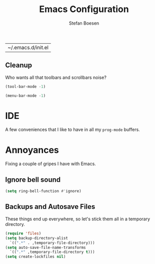 #+TITLE: Emacs Configuration
#+AUTHOR: Stefan Boesen
#+EMAIL: stefan.boesen@gmail.com
#+INFOJS_OPT: view:t toc:t ltoc:t mouse:underline buttons:0 path:http://thomasf.github.io/solarized-css/org-info.min.js
#+HTML_HEAD: <link rel="stylesheet" type="text/css" href="http://thomasf.github.io/solarized-css/solarized-light.min.css" />

#+RESULTS:
| ~/.emacs.d/init.el |


#+BEGIN_SRC emacs-lisp :tangle ~/.emacs.d/init.el :exports none
  ;;; ------------------------------------------
  ;;; Do not edit this file. It was tangled from
  ;;; an org file.
  ;;; ------------------------------------------

(require 'cl)
(require 'package)
(setq package-enable-at-startup nil)
(setq package-archives '(("gnu" . "https://elpa.gnu.org/packages/")
						 ("melpa" . "https://melpa.org/packages/")))
(package-initialize)

(setq use-package-always-ensure t)

(unless (package-installed-p 'use-package)
  (package-refresh-contents)
  (package-install 'use-package))

(eval-when-compile
  (require 'use-package))

(setq evil-want-C-u-scroll t)
(use-package evil
  :init
  (progn
    (evil-mode))
  :config
  (progn
    (evil-ex-define-cmd "tan[gle]" 'org-babel-tangle)))

(use-package evil-surround)

(use-package evil-numbers
  :config
  (progn
    (define-key evil-normal-state-map (kbd "C-A") 'evil-numbers/inc-at-pt)
    (define-key evil-normal-state-map (kbd "C-S-A") 'evil-numbers/dec-at-pt)))

; Syntax highlighting within #+BEGIN_SRC blocks
(setq org-src-fontify-natively t)
(use-package org)

(use-package flycheck
  :init
  (progn
    (add-hook 'after-init-hook #'global-flycheck-mode)))

(use-package evil-leader
  :init
  (progn
    (global-evil-leader-mode))
  :config
  (progn
    (evil-leader/set-leader ",") 
    (evil-leader/set-key "."  'aya-one-line)
    (evil-leader/set-key "," 'evil-buffer)
    (evil-leader/set-key "C"  (lambda() (interactive)(find-file "~/.emacs.d/init.el.org")))
    (evil-leader/set-key "c"  'aya-create) ;TODO: Figure how to auto insert mode
    (evil-leader/set-key "s"  'aya-persist-snippet)
    (evil-leader/set-key "e"  'aya-expand)))


(use-package pos-tip)

; TODO get documentation popups working...
; (use-package company-statistics
;   :init (company-statistics-mode))
; (use-package company-c-headers
;   :init (add-to-list 'company-backends 'company-c-headers))
; (use-package inf-ruby)
; (use-package company-anaconda
;   :init (add-to-list 'company-backends 'company-anaconda))
; (use-package company-inf-ruby
;   :init (add-to-list 'company-backends 'company-inf-ruby))
; (use-package web-completion-data)
; (use-package company-quickhelp
;   :init (company-quickhelp-mode)
;   :config (setq company-quickhelp-delay 0.5))

(use-package irony
  :init
  (add-hook 'c++-mode-hook 'irony-mode)
  (add-hook 'c-mode-hook 'irony-mode)
(use-package company-irony)
(use-package company-irony-c-headers)

(use-package company
  :init
  (progn
    (global-company-mode)))
(use-package rvm)

(use-package magit)

(use-package tex
  :ensure auctex)

(use-package delight)

(use-package projectile
  :delight '(:eval (concat " " (projectile-project-name))))

(use-package rainbow-mode
  :delight)

(use-package yasnippet)

(use-package auto-yasnippet)

(use-package narrow-reindent)

(use-package smex)

(defun narrow-to-region-indirect (start end)
  "Restrict editing in this buffer to the current region, indirectly."
  (interactive "r")
  (deactivate-mark)
  (let ((buf (clone-indirect-buffer nil nil)))
    (with-current-buffer buf
      (narrow-to-region start end))
      (switch-to-buffer buf)))

(evil-define-operator evil-narrow-indirect (beg end type)
  "Indirectly narrow the region from BEG to END."
  (interactive "<R>")
  (evil-normal-state)
  (narrow-to-region-indirect beg end))

(define-key evil-normal-state-map "m" 'evil-narrow-indirect)
(define-key evil-visual-state-map "m" 'evil-narrow-indirect)

(setq yas-wrap-around-region ?y)
(defun evil-visual-insert-snippet ()
  (interactive)
  (when (evil-visual-state-p)
    (call-interactively #'narrow-to-region)
    (execute-kbd-macro "gv")
    (setq evil-this-register ?y)
    (execute-kbd-macro "y")
    (call-interactively #'widen)
    (execute-kbd-macro "gv")
    (setq evil-this-register ?n)
    (call-interactively #'evil-substitute)
    (yas-insert-snippet)))

(use-package counsel
  :init
  (progn
    (counsel-mode)))
; borrowed from https://raw.githubusercontent.com/kaushalmodi/.emacs.d/master/setup-files/setup-ivy.el
(use-package ivy
  :config
  (progn
    (ivy-mode 1)

    ;; Show recently killed buffers when calling `ivy-switch-buffer'
    (setq ivy-use-virtual-buffers t)
    (setq ivy-virtual-abbreviate 'full) ;Show the full virtual file paths

    (setq ivy-count-format "%d/%d ")
    (setq ivy-re-builders-alist '((t . ivy--regex-fuzzy)))

    ;; Do not show "./" and "../" in the `counsel-find-file' completion list
    (setq ivy-extra-directories nil)    ;Default value: ("../" "./")

    (defun modi/ivy-set-prompt-text-properties (prompt std-props)
      "Add a different face for the \"<..>\" string in `counsel-set-variable'."
      (ivy--set-match-props prompt "<\\(.*\\)>"
                            `(face font-lock-string-face ,@std-props) 1)
      (ivy-set-prompt-text-properties-default prompt std-props))
    (setq ivy-set-prompt-text-properties-function 'modi/ivy-set-prompt-text-properties)

    ;; https://github.com/abo-abo/swiper/blob/master/ivy-hydra.el
    (use-package ivy-hydra
      :ensure t
      :config
      (progn
        ;; Re-define the `hydra-ivy' defined in `ivy-hydra' package.
        (defhydra hydra-ivy (:hint nil
                             :color pink)
          "
^ _,_ ^      _f_ollow      occ_u_r      _g_o          ^^_c_alling: %-7s(if ivy-calling \"on\" \"off\")      _w_(prev)/_s_(next)/_a_(read) action: %-14s(ivy-action-name)
_p_/_n_      _d_one        ^^           _i_nsert      ^^_m_atcher: %-7s(ivy--matcher-desc)^^^^^^^^^^^^      _C_ase-fold: %-10`ivy-case-fold-search
^ _._ ^      _D_o it!      ^^           _q_uit        _<_/_>_ shrink/grow^^^^^^^^^^^^^^^^^^^^^^^^^^^^       _t_runcate: %-11`truncate-lines
"
          ;; Arrows
          ("," ivy-beginning-of-buffer)      ;Default h
          ("p" ivy-previous-line)            ;Default j
          ("n" ivy-next-line)                ;Default k
          ("." ivy-end-of-buffer)            ;Default l
          ;; Quit ivy
          ("q" keyboard-escape-quit :exit t) ;Default o
          ("C-g" keyboard-escape-quit :exit t)
          ;; Quit hydra
          ("i" nil)
          ("C-o" nil)
          ;; actions
          ("f" ivy-alt-done :exit nil)
          ;; Exchange the default bindings for C-j and C-m
          ("C-m" ivy-alt-done :exit nil) ;RET, default C-j
          ("C-j" ivy-done :exit t)       ;Default C-m
          ("d" ivy-done :exit t)
          ("D" ivy-immediate-done :exit t)
          ("g" ivy-call)
          ("c" ivy-toggle-calling)
          ("m" ivy-rotate-preferred-builders)
          (">" ivy-minibuffer-grow)
          ("<" ivy-minibuffer-shrink)
          ("w" ivy-prev-action)
          ("s" ivy-next-action)
          ("a" ivy-read-action)
          ("t" (setq truncate-lines (not truncate-lines)))
          ("C" ivy-toggle-case-fold)
          ("u" ivy-occur :exit t)
          ("?" (ivy-exit-with-action    ;Default D
                (lambda (_) (find-function #'hydra-ivy/body))) "Definition of this hydra" :exit t))

        (bind-keys
         :map ivy-minibuffer-map
         ("C-t" . ivy-rotate-preferred-builders)
         ("C-o" . hydra-ivy/body)
         ("M-o" . ivy-dispatching-done-hydra))))

    (bind-keys
     :map ivy-minibuffer-map
     ;; Exchange the default bindings for C-j and C-m
     ("C-m" . ivy-alt-done)             ;RET, default C-j
     ("C-j" . ivy-done)                 ;Default C-m
     ("C-S-m" . ivy-immediate-done))

    (bind-keys
     :map ivy-occur-mode-map
     ("n" . ivy-occur-next-line)
     ("p" . ivy-occur-previous-line)
     ("b" . backward-char)
     ("f" . forward-char)
     ("v" . ivy-occur-press)            ;Default f
     ("RET" . ivy-occur-press))

    (with-eval-after-load 'setup-windows-buffers
      (bind-keys
       :map ivy-minibuffer-map
       ("C-x k" . modi/kill-buffer-dwim) ;Aborts recursive edit
       ("C-)" . modi/kill-buffer-dwim))) ;Aborts recursive edit

    ;; Bind C-k to kill a buffer directly from the list shown on doing M-x ivy-switch-buffer.
    ;; https://github.com/abo-abo/swiper/issues/164
    (defun modi/ivy-kill-buffer ()
      (interactive)
      (ivy-set-action 'kill-buffer)
      (ivy-done))
    (bind-keys
     :map ivy-switch-buffer-map
     ("C-k" . modi/ivy-kill-buffer))))

(provide 'init)
#+END_SRC


** Cleanup
   Who wants all that toolbars and scrollbars noise?
   
   #+BEGIN_SRC emacs-lisp :tangle ~/.emacs.d/init.el
    (tool-bar-mode -1)
     
    (menu-bar-mode -1)
   #+END_SRC
   
* IDE
  A few conveniences that I like to have in all my =prog-mode= buffers.

* Annoyances
  Fixing a couple of gripes I have with Emacs.

** Ignore bell sound
   #+BEGIN_SRC emacs-lisp :tangle ~/.emacs.d/init.el
     (setq ring-bell-function #'ignore)
   #+END_SRC
** Backups and Autosave Files
   These things end up everywhere, so let's stick them all in a temporary
   directory.

   #+BEGIN_SRC emacs-lisp :tangle ~/.emacs.d/init.el
     (require 'files)
     (setq backup-directory-alist
	   `((".*" . ,temporary-file-directory)))
     (setq auto-save-file-name-transforms
	   `((".*" ,temporary-file-directory t)))
     (setq create-lockfiles nil)
   #+END_SRC

